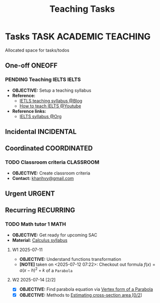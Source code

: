 #+TITLE: Teaching Tasks
#+DESCRIPTION: Add notebook description here
#+OPTIONS: ^:nil

* Tasks :TASK:ACADEMIC:TEACHING:
Allocated space for tasks/todos
** One-off :ONEOFF:
*** PENDING Teaching IELTS :IELTS:
:PROPERTIES:
:Effort:   30:00
:ID:       07a3cbb5-704c-4ced-9bd6-7911918ec01b
:END:
- *OBJECTIVE:* Setup a teaching syllabus
- *Reference:*
  - [[https://www.ieltsadvantage.com/ielts-syllabus/][IETLS teaching syllabus @Blog]]
  - [[https://www.youtube.com/playlist?list=PL-oYKB0D9-E20WQvE1PQviuqf_VdLdnd0][How to teach IELTS @Youtube]]
- *Reference links:*
  - [[id:237192a4-e192-438d-87ad-9e5df105a5c8][IELTS syllabus @Org]]
** Incidental :INCIDENTAL:
** Coordinated :COORDINATED:
*** TODO Classroom criteria :CLASSROOM:
DEADLINE: <2025-07-15 Tue 15:00>
- *OBJECTIVE:* Create classroom criteria
- *Contact:* [[mailto:khanhvy@gmail.com][khanhvy@gmail.com]]
** Urgent :URGENT:
** Recurring :RECURRING:
*** TODO Math tutor 1 :MATH:
SCHEDULED: <2025-07-11 Fri 16:00-17:30 ++1w> SCHEDULED: <2025-07-09 Wed 16:00-17:30 ++1w> SCHEDULED: <2025-07-14 Mon 16:00-17:30 ++1w>
:PROPERTIES:
:LAST_REPEAT: [2025-07-13 Sun 22:19]
:END:
:LOGBOOK:
- State "ABORTED"    from "TODO"       [2025-07-13 Sun 22:19]
- State "DOING"      from "PARTIAL"    [2025-07-12 Sat 06:34]
:END:
- *OBJECTIVE:* Get ready for upcoming SAC
- *Material:* [[id:898b2fbd-436f-44f8-b284-4c044f64c16a][Calculus syllabus]]
**** W1 2025-07-11
- *OBJECTIVE:* Understand functions transformation
- *[NOTE]* taken on <2025-07-12 07:22>:
  Checkout out formula $f(x) = a(x - h)^2 + k$ of a =Parabola=
**** W2 2025-07-14 [2/2]
:PROPERTIES:
:ID: bfcda80f-4e74-415f-b9b2-75c7ab2e6d09
:END:
- [X] *OBJECTIVE:* Find parabola equation via [[id:c05472a1-eb44-4efc-8cfa-c8f384f2c511][Vertex form of a Parabola]]
- [X] *OBJECTIVE:* Methods to [[id:01ca62f7-0500-4790-9ba8-93aa13bd1a64][Estimating cross-section area [0/2]]]
